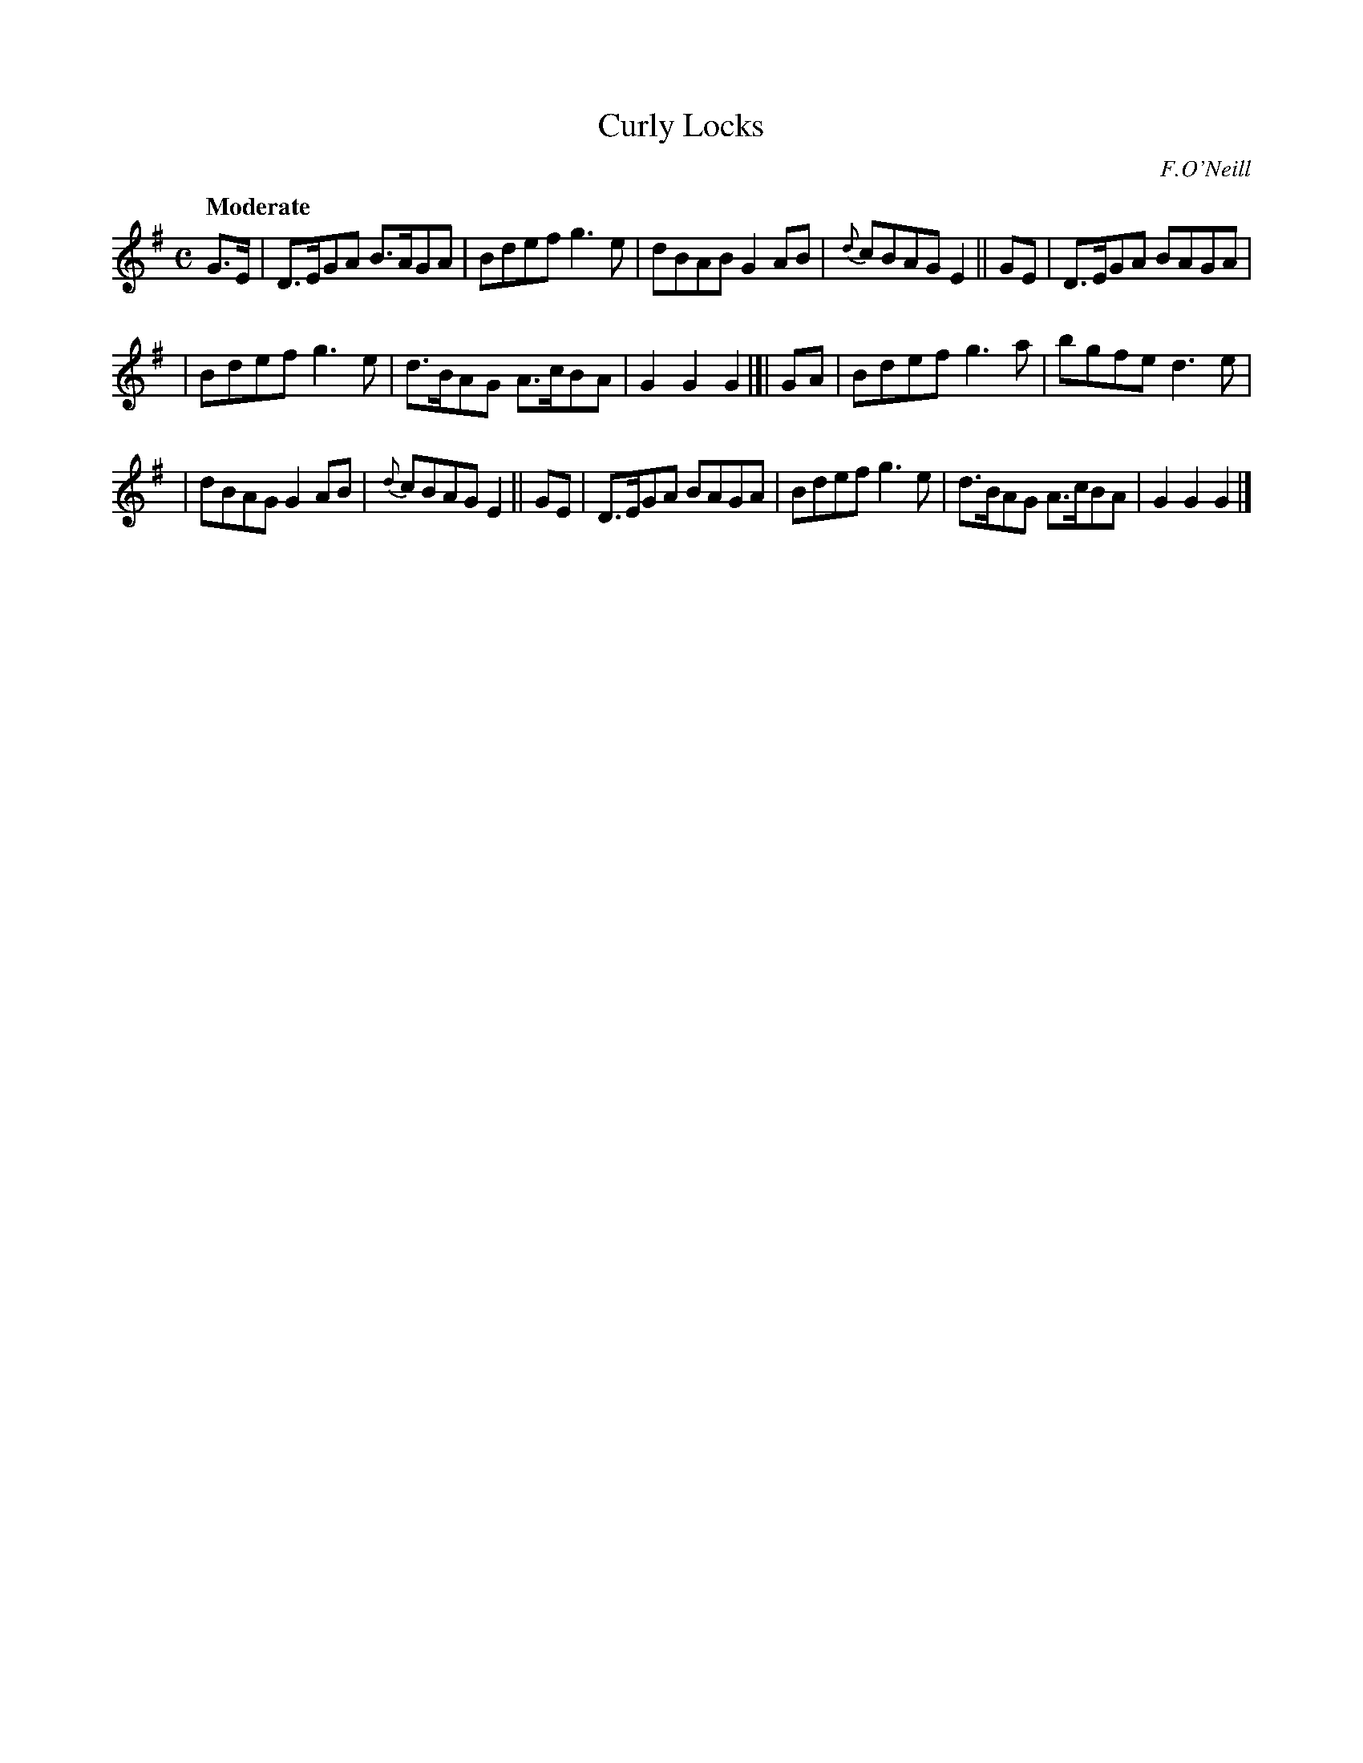 X: 436
T: Curly Locks
N: Irish title: an gruag cuirneana.c
R: air, march, hornpipe
%S: s:3 b:16(5+6+5)
B: O'Neill's 1850 #436
O: F.O'Neill
Z: henrik.norbeck@mailbox.swipnet.se
Q: "Moderate"
M: C
L: 1/8
K: G
G>E | D>EGA B>AGA | Bdef g3e | dBAB G2AB |{d}cBAG E2 || GE | D>EGA BAGA |
| Bdef g3e | d>BAG A>cBA | G2G2 G2 |]| GA | Bdef g3a | bgfe d3e |
| dBAG G2AB | {d}cBAG E2 || GE | D>EGA BAGA | Bdef g3e | d>BAG A>cBA | G2G2 G2 |]
